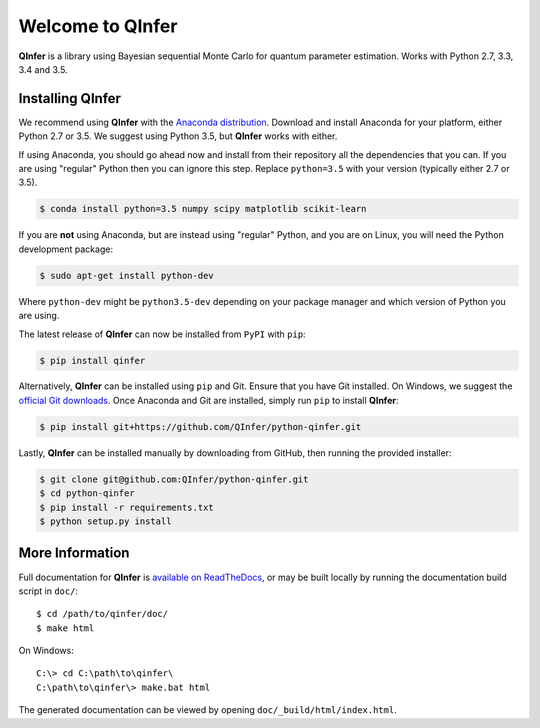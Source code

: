 =================
Welcome to QInfer
=================

.. image:: https://zenodo.org/badge/doi/10.5281/zenodo.51273.svg
   :target: http://dx.doi.org/10.5281/zenodo.51273

.. image:: https://img.shields.io/badge/launch-binder-E66581.svg
    :target: http://mybinder.org/repo/qinfer/qinfer-examples
    :alt: Launch Binder
    
.. image:: https://img.shields.io/pypi/v/QInfer.svg?maxAge=2592000
    :target: https://pypi.python.org/pypi/QInfer
    

.. image:: https://travis-ci.org/QInfer/python-qinfer.svg?branch=master
    :target: https://travis-ci.org/QInfer/python-qinfer

.. image:: https://coveralls.io/repos/github/QInfer/python-qinfer/badge.svg?branch=master
    :target: https://coveralls.io/github/QInfer/python-qinfer?branch=master 

.. image:: https://codeclimate.com/github/QInfer/python-qinfer/badges/gpa.svg
   :target: https://codeclimate.com/github/QInfer/python-qinfer
   :alt: Code Climate

**QInfer** is a library using Bayesian sequential Monte Carlo for quantum
parameter estimation. Works with Python 2.7, 3.3, 3.4 and 3.5.

Installing QInfer
=================

We recommend using **QInfer** with the
`Anaconda distribution`_. Download and install
Anaconda for your platform, either Python 2.7 or 3.5. We
suggest using Python 3.5, but **QInfer**
works with either.

If using Anaconda, you should go ahead now and install from their repository
all the dependencies that you can. If you are using "regular" Python then you can
ignore this step. Replace ``python=3.5`` with your version (typically
either 2.7 or 3.5).

.. code-block:: console

    $ conda install python=3.5 numpy scipy matplotlib scikit-learn

If you are **not** using Anaconda, but are instead using "regular" Python,
and you are on Linux, you will need the Python development package:

.. code-block:: console

    $ sudo apt-get install python-dev

Where ``python-dev`` might be ``python3.5-dev`` depending on your package
manager and which version of Python you are using.

The latest release of **QInfer** can now be installed from
``PyPI`` with ``pip``:

.. code-block:: console

    $ pip install qinfer

Alternatively, **QInfer** can be installed using ``pip`` and Git. Ensure that
you have Git installed. On Windows, we suggest the
`official Git downloads <https://git-scm.com/downloads>`__.
Once Anaconda and Git are installed, simply run ``pip`` to install **QInfer**:

.. code-block:: console

    $ pip install git+https://github.com/QInfer/python-qinfer.git

Lastly, **QInfer** can be installed manually by downloading from GitHub,
then running the provided installer:

.. code-block:: console

    $ git clone git@github.com:QInfer/python-qinfer.git
    $ cd python-qinfer
    $ pip install -r requirements.txt
    $ python setup.py install

More Information
================

Full documentation for **QInfer** is
`available on ReadTheDocs <http://docs.qinfer.org/>`_,
or may be built locally by running the documentation
build script in ``doc/``::

    $ cd /path/to/qinfer/doc/
    $ make html
    
On Windows::
    
    C:\> cd C:\path\to\qinfer\
    C:\path\to\qinfer\> make.bat html
    
The generated documentation can be viewed by opening
``doc/_build/html/index.html``.

.. _Anaconda distribution: https://www.continuum.io/downloads
.. _Sphinx: http://sphinx-doc.org/
